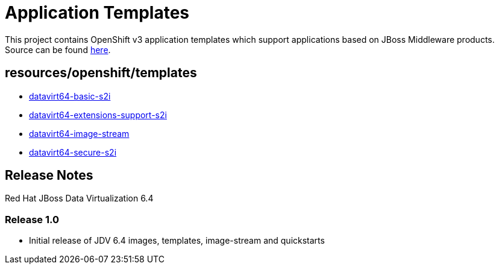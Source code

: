 ////
    AUTOGENERATED FILE - this file was generated via ./gen_template_docs.py.
    Changes to .adoc or HTML files may be overwritten! Please change the
    generator or the input template (./*.in)
////

= Application Templates

This project contains OpenShift v3 application templates which support applications based on JBoss Middleware products.
Source can be found https://github.com/jboss-openshift/application-templates/tree/master[here].

:icons: font
:toc: macro

toc::[levels=1]

== resources/openshift/templates

* link:./resources/openshift/templates/datavirt64-basic-s2i.adoc[datavirt64-basic-s2i]
* link:./resources/openshift/templates/datavirt64-extensions-support-s2i.adoc[datavirt64-extensions-support-s2i]
* link:./resources/openshift/templates/datavirt64-image-stream.adoc[datavirt64-image-stream]
* link:./resources/openshift/templates/datavirt64-secure-s2i.adoc[datavirt64-secure-s2i]

////
  the source for the release notes part of this page is in the file
  ./release-notes.adoc.in
////

== Release Notes

Red Hat JBoss Data Virtualization 6.4

=== Release 1.0
 * Initial release of JDV 6.4 images, templates, image-stream and quickstarts




